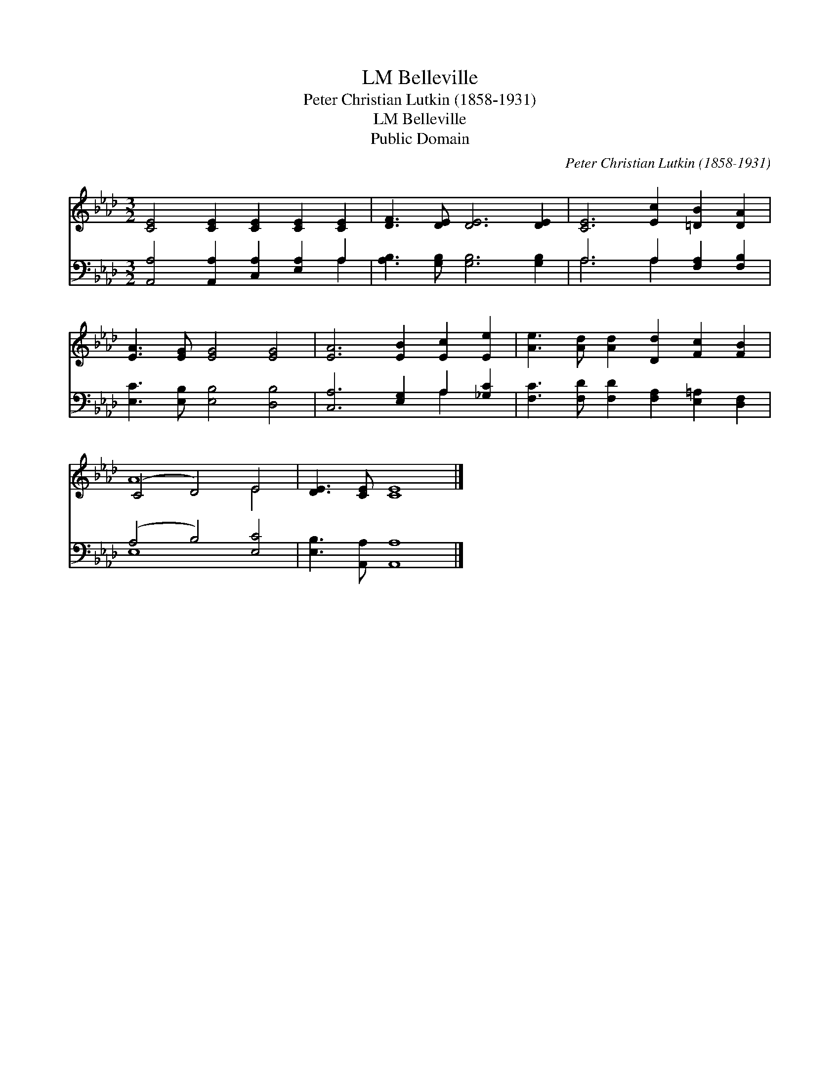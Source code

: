 X:1
T:Belleville, LM
T:Peter Christian Lutkin (1858-1931)
T:Belleville, LM
T:Public Domain
C:Peter Christian Lutkin (1858-1931)
Z:Public Domain
%%score ( 1 2 ) ( 3 4 )
L:1/8
M:3/2
K:Ab
V:1 treble 
V:2 treble 
V:3 bass 
V:4 bass 
V:1
 [CE]4 [CE]2 [CE]2 [CE]2 [CE]2 | [DF]3 [DE] [DE]6 [DE]2 | [CE]6 [Ec]2 [=DB]2 [DA]2 | %3
 [EA]3 [EG] [EG]4 [EG]4 | [EA]6 [EB]2 [Ec]2 [Ee]2 | [Ae]3 [Ad] [Ad]2 [Dd]2 [Fc]2 [FB]2 | %6
 (C4 D4) E4 | [DE]3 [CE] [CE]8 |] %8
V:2
 x12 | x12 | x12 | x12 | x12 | x12 | A8 E4 | x12 |] %8
V:3
 [A,,A,]4 [A,,A,]2 [C,A,]2 [E,A,]2 A,2 | [A,B,]3 [G,B,] [G,B,]6 [G,B,]2 | A,6 A,2 [F,A,]2 [F,B,]2 | %3
 [E,C]3 [E,B,] [E,B,]4 [D,B,]4 | [C,A,]6 [E,G,]2 A,2 [_G,C]2 | %5
 [F,C]3 [F,D] [F,D]2 [F,A,]2 [E,=A,]2 [D,F,]2 | (A,4 B,4) [E,C]4 | [E,B,]3 [A,,A,] [A,,A,]8 |] %8
V:4
 x10 A,2 | x12 | A,6 A,2 x4 | x12 | x8 A,2 x2 | x12 | E,8 x4 | x12 |] %8

